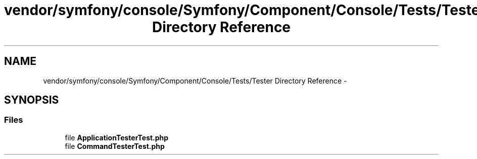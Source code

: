 .TH "vendor/symfony/console/Symfony/Component/Console/Tests/Tester Directory Reference" 3 "Tue Apr 14 2015" "Version 1.0" "VirtualSCADA" \" -*- nroff -*-
.ad l
.nh
.SH NAME
vendor/symfony/console/Symfony/Component/Console/Tests/Tester Directory Reference \- 
.SH SYNOPSIS
.br
.PP
.SS "Files"

.in +1c
.ti -1c
.RI "file \fBApplicationTesterTest\&.php\fP"
.br
.ti -1c
.RI "file \fBCommandTesterTest\&.php\fP"
.br
.in -1c
